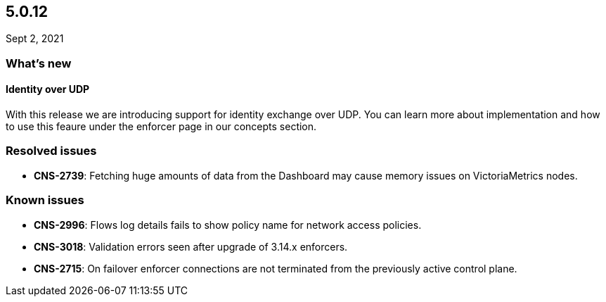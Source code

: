 == 5.0.12

//'''
//
//title: 5.0.12
//type: list
//url: "/5.0/release-notes/5.0.12/"
//menu:
//  5.0:
//    parent: "release-notes"
//    identifier: 5.0.12
//    weight: 92
//
//'''

Sept 2, 2021

=== What's new

==== Identity over UDP

With this release we are introducing support for identity exchange over UDP. You can learn more about implementation and how to use this feaure under the enforcer page in our concepts section.

=== Resolved issues

* *CNS-2739*: Fetching huge amounts of data from the Dashboard may cause memory issues on VictoriaMetrics nodes.

=== Known issues

* *CNS-2996*: Flows log details fails to show policy name for network access policies.
* *CNS-3018*: Validation errors seen after upgrade of 3.14.x enforcers.
* *CNS-2715*: On failover enforcer connections are not terminated from the previously active control plane.
